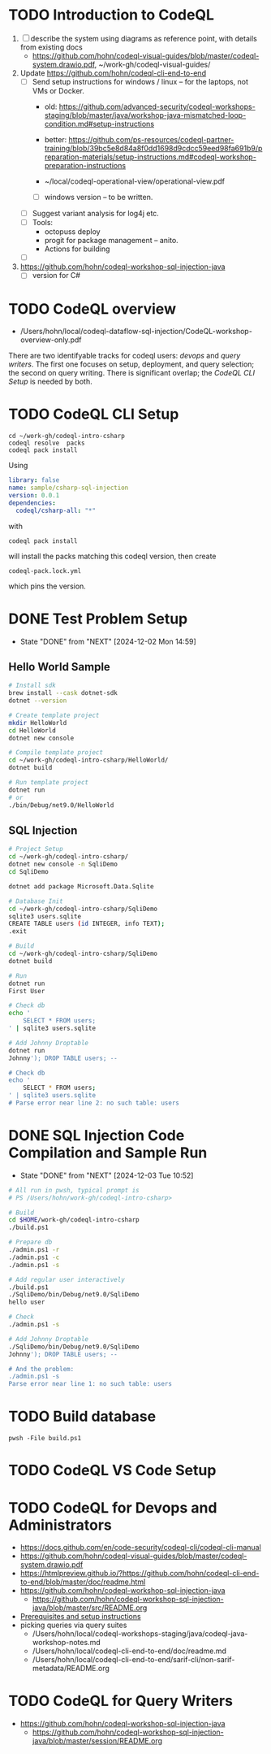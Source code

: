 * TODO Introduction to CodeQL 
  1. [ ] describe the system using diagrams as reference point, with details from
     existing docs
     - https://github.com/hohn/codeql-visual-guides/blob/master/codeql-system.drawio.pdf,
       ~/work-gh/codeql-visual-guides/ 

  2. Update https://github.com/hohn/codeql-cli-end-to-end
     - [ ] Send setup instructions for windows / linux -- for the laptops, not
       VMs or Docker.
       - old:
         https://github.com/advanced-security/codeql-workshops-staging/blob/master/java/workshop-java-mismatched-loop-condition.md#setup-instructions
       - better:
         https://github.com/ps-resources/codeql-partner-training/blob/39bc5e8d84a8f0dd1698d9cdcc59eed98fa691b9/preparation-materials/setup-instructions.md#codeql-workshop-preparation-instructions

       - ~/local/codeql-operational-view/operational-view.pdf

       - [ ] windows version -- to be written.

     - [ ] Suggest variant analysis for log4j etc.
     - [ ] Tools:
       - octopuss deploy
       - progit for package management -- anito.
       - Actions for building
     - [ ] 
  3. https://github.com/hohn/codeql-workshop-sql-injection-java
     - [ ] version for C#

* TODO CodeQL overview
  - /Users/hohn/local/codeql-dataflow-sql-injection/CodeQL-workshop-overview-only.pdf

  There are two identifyable tracks for codeql users: [[*CodeQL for Devops and Administrators][devops]] and [[*CodeQL for Query Writers][query writers]].
  The first one focuses on setup, deployment, and query selection; the second on
  query writing.  There is significant overlap; the [[*CodeQL CLI Setup][CodeQL CLI Setup]] is needed by
  both. 

* TODO CodeQL CLI Setup
  #+BEGIN_SRC text
    cd ~/work-gh/codeql-intro-csharp
    codeql resolve  packs
    codeql pack install
  #+END_SRC
  Using
  #+BEGIN_SRC yaml
    library: false
    name: sample/csharp-sql-injection
    version: 0.0.1
    dependencies:
      codeql/csharp-all: "*"
  #+END_SRC
  with
  : codeql pack install
  will install the packs matching this codeql version, then create
  : codeql-pack.lock.yml
  which pins the version.

* DONE Test Problem Setup
  CLOSED: [2024-12-02 Mon 14:59]
  - State "DONE"       from "NEXT"       [2024-12-02 Mon 14:59]
** Hello World Sample
  #+BEGIN_SRC sh 
    # Install sdk
    brew install --cask dotnet-sdk
    dotnet --version

    # Create template project
    mkdir HelloWorld
    cd HelloWorld
    dotnet new console

    # Compile template project
    cd ~/work-gh/codeql-intro-csharp/HelloWorld/
    dotnet build

    # Run template project
    dotnet run
    # or
    ./bin/Debug/net9.0/HelloWorld 

  #+END_SRC

** SQL Injection
  #+BEGIN_SRC sh 
    # Project Setup
    cd ~/work-gh/codeql-intro-csharp/
    dotnet new console -n SqliDemo
    cd SqliDemo

    dotnet add package Microsoft.Data.Sqlite

    # Database Init
    cd ~/work-gh/codeql-intro-csharp/SqliDemo
    sqlite3 users.sqlite
    CREATE TABLE users (id INTEGER, info TEXT);
    .exit

    # Build
    cd ~/work-gh/codeql-intro-csharp/SqliDemo
    dotnet build

    # Run
    dotnet run
    First User

    # Check db
    echo '
        SELECT * FROM users;
    ' | sqlite3 users.sqlite 

    # Add Johnny Droptable 
    dotnet run
    Johnny'); DROP TABLE users; --

    # Check db
    echo '
        SELECT * FROM users;
    ' | sqlite3 users.sqlite 
    # Parse error near line 2: no such table: users
  #+END_SRC


* DONE SQL Injection Code Compilation and Sample Run
  CLOSED: [2024-12-03 Tue 10:52]
  - State "DONE"       from "NEXT"       [2024-12-03 Tue 10:52]
  #+BEGIN_SRC sh
    # All run in pwsh, typical prompt is
    # PS /Users/hohn/work-gh/codeql-intro-csharp> 

    # Build
    cd $HOME/work-gh/codeql-intro-csharp
    ./build.ps1

    # Prepare db
    ./admin.ps1 -r
    ./admin.ps1 -c
    ./admin.ps1 -s

    # Add regular user interactively
    ./build.ps1
    ./SqliDemo/bin/Debug/net9.0/SqliDemo
    hello user

    # Check
    ./admin.ps1 -s

    # Add Johnny Droptable 
    ./SqliDemo/bin/Debug/net9.0/SqliDemo
    Johnny'); DROP TABLE users; --

    # And the problem:
    ./admin.ps1 -s
    Parse error near line 1: no such table: users
    
  #+END_SRC


* TODO Build database
  : pwsh -File build.ps1
* TODO CodeQL VS Code Setup
* TODO CodeQL for Devops and Administrators
  - https://docs.github.com/en/code-security/codeql-cli/codeql-cli-manual
  - https://github.com/hohn/codeql-visual-guides/blob/master/codeql-system.drawio.pdf
  - https://htmlpreview.github.io/?https://github.com/hohn/codeql-cli-end-to-end/blob/master/doc/readme.html
  - https://github.com/hohn/codeql-workshop-sql-injection-java
    + https://github.com/hohn/codeql-workshop-sql-injection-java/blob/master/src/README.org
  - [[file:~/local/codeql-dataflow-II-cpp/README.org::*Prerequisites and setup instructions][Prerequisites and setup instructions]]
  - picking queries via query suites
    - /Users/hohn/local/codeql-workshops-staging/java/codeql-java-workshop-notes.md
    - /Users/hohn/local/codeql-cli-end-to-end/doc/readme.md
    - /Users/hohn/local/codeql-cli-end-to-end/sarif-cli/non-sarif-metadata/README.org

* TODO CodeQL for Query Writers
  - https://github.com/hohn/codeql-workshop-sql-injection-java
    + https://github.com/hohn/codeql-workshop-sql-injection-java/blob/master/session/README.org
    
